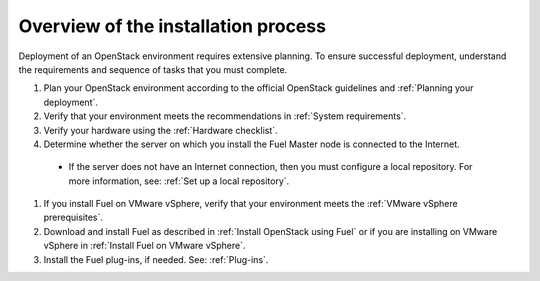 .. _intro_install_overview:

Overview of the installation process
~~~~~~~~~~~~~~~~~~~~~~~~~~~~~~~~~~~~

Deployment of an OpenStack environment requires extensive planning.
To ensure successful deployment, understand the requirements and sequence of
tasks that you must complete.

#. Plan your OpenStack environment according to the official OpenStack
   guidelines and :ref:`Planning your deployment`.

#. Verify that your environment meets the recommendations in
   :ref:`System requirements`.

#. Verify your hardware using the :ref:`Hardware checklist`.

#. Determine whether the server on which you install the Fuel Master node
   is connected to the Internet.

 * If the server does not have an Internet
   connection, then you must configure a local repository. For more
   information, see: :ref:`Set up a local repository`.

#. If you install Fuel on VMware vSphere, verify that your environment
   meets the :ref:`VMware vSphere prerequisites`.

#. Download and install Fuel as described in :ref:`Install OpenStack using
   Fuel` or if you are installing on VMware vSphere in :ref:`Install Fuel
   on VMware vSphere`.

#. Install the Fuel plug-ins, if needed. See: :ref:`Plug-ins`.

